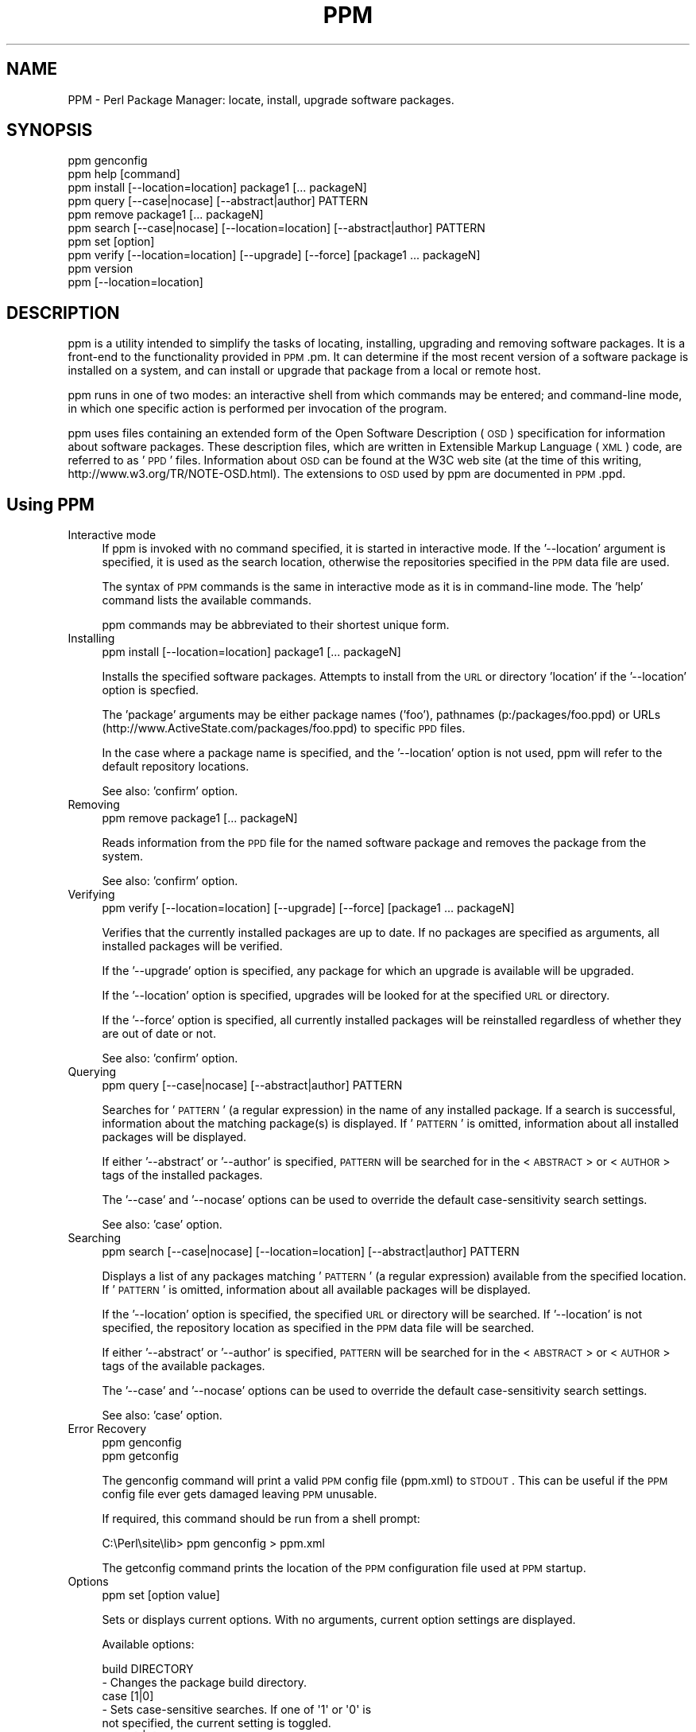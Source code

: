 .\" Automatically generated by Pod::Man 2.23 (Pod::Simple 3.14)
.\"
.\" Standard preamble:
.\" ========================================================================
.de Sp \" Vertical space (when we can't use .PP)
.if t .sp .5v
.if n .sp
..
.de Vb \" Begin verbatim text
.ft CW
.nf
.ne \\$1
..
.de Ve \" End verbatim text
.ft R
.fi
..
.\" Set up some character translations and predefined strings.  \*(-- will
.\" give an unbreakable dash, \*(PI will give pi, \*(L" will give a left
.\" double quote, and \*(R" will give a right double quote.  \*(C+ will
.\" give a nicer C++.  Capital omega is used to do unbreakable dashes and
.\" therefore won't be available.  \*(C` and \*(C' expand to `' in nroff,
.\" nothing in troff, for use with C<>.
.tr \(*W-
.ds C+ C\v'-.1v'\h'-1p'\s-2+\h'-1p'+\s0\v'.1v'\h'-1p'
.ie n \{\
.    ds -- \(*W-
.    ds PI pi
.    if (\n(.H=4u)&(1m=24u) .ds -- \(*W\h'-12u'\(*W\h'-12u'-\" diablo 10 pitch
.    if (\n(.H=4u)&(1m=20u) .ds -- \(*W\h'-12u'\(*W\h'-8u'-\"  diablo 12 pitch
.    ds L" ""
.    ds R" ""
.    ds C` ""
.    ds C' ""
'br\}
.el\{\
.    ds -- \|\(em\|
.    ds PI \(*p
.    ds L" ``
.    ds R" ''
'br\}
.\"
.\" Escape single quotes in literal strings from groff's Unicode transform.
.ie \n(.g .ds Aq \(aq
.el       .ds Aq '
.\"
.\" If the F register is turned on, we'll generate index entries on stderr for
.\" titles (.TH), headers (.SH), subsections (.SS), items (.Ip), and index
.\" entries marked with X<> in POD.  Of course, you'll have to process the
.\" output yourself in some meaningful fashion.
.ie \nF \{\
.    de IX
.    tm Index:\\$1\t\\n%\t"\\$2"
..
.    nr % 0
.    rr F
.\}
.el \{\
.    de IX
..
.\}
.\"
.\" Accent mark definitions (@(#)ms.acc 1.5 88/02/08 SMI; from UCB 4.2).
.\" Fear.  Run.  Save yourself.  No user-serviceable parts.
.    \" fudge factors for nroff and troff
.if n \{\
.    ds #H 0
.    ds #V .8m
.    ds #F .3m
.    ds #[ \f1
.    ds #] \fP
.\}
.if t \{\
.    ds #H ((1u-(\\\\n(.fu%2u))*.13m)
.    ds #V .6m
.    ds #F 0
.    ds #[ \&
.    ds #] \&
.\}
.    \" simple accents for nroff and troff
.if n \{\
.    ds ' \&
.    ds ` \&
.    ds ^ \&
.    ds , \&
.    ds ~ ~
.    ds /
.\}
.if t \{\
.    ds ' \\k:\h'-(\\n(.wu*8/10-\*(#H)'\'\h"|\\n:u"
.    ds ` \\k:\h'-(\\n(.wu*8/10-\*(#H)'\`\h'|\\n:u'
.    ds ^ \\k:\h'-(\\n(.wu*10/11-\*(#H)'^\h'|\\n:u'
.    ds , \\k:\h'-(\\n(.wu*8/10)',\h'|\\n:u'
.    ds ~ \\k:\h'-(\\n(.wu-\*(#H-.1m)'~\h'|\\n:u'
.    ds / \\k:\h'-(\\n(.wu*8/10-\*(#H)'\z\(sl\h'|\\n:u'
.\}
.    \" troff and (daisy-wheel) nroff accents
.ds : \\k:\h'-(\\n(.wu*8/10-\*(#H+.1m+\*(#F)'\v'-\*(#V'\z.\h'.2m+\*(#F'.\h'|\\n:u'\v'\*(#V'
.ds 8 \h'\*(#H'\(*b\h'-\*(#H'
.ds o \\k:\h'-(\\n(.wu+\w'\(de'u-\*(#H)/2u'\v'-.3n'\*(#[\z\(de\v'.3n'\h'|\\n:u'\*(#]
.ds d- \h'\*(#H'\(pd\h'-\w'~'u'\v'-.25m'\f2\(hy\fP\v'.25m'\h'-\*(#H'
.ds D- D\\k:\h'-\w'D'u'\v'-.11m'\z\(hy\v'.11m'\h'|\\n:u'
.ds th \*(#[\v'.3m'\s+1I\s-1\v'-.3m'\h'-(\w'I'u*2/3)'\s-1o\s+1\*(#]
.ds Th \*(#[\s+2I\s-2\h'-\w'I'u*3/5'\v'-.3m'o\v'.3m'\*(#]
.ds ae a\h'-(\w'a'u*4/10)'e
.ds Ae A\h'-(\w'A'u*4/10)'E
.    \" corrections for vroff
.if v .ds ~ \\k:\h'-(\\n(.wu*9/10-\*(#H)'\s-2\u~\d\s+2\h'|\\n:u'
.if v .ds ^ \\k:\h'-(\\n(.wu*10/11-\*(#H)'\v'-.4m'^\v'.4m'\h'|\\n:u'
.    \" for low resolution devices (crt and lpr)
.if \n(.H>23 .if \n(.V>19 \
\{\
.    ds : e
.    ds 8 ss
.    ds o a
.    ds d- d\h'-1'\(ga
.    ds D- D\h'-1'\(hy
.    ds th \o'bp'
.    ds Th \o'LP'
.    ds ae ae
.    ds Ae AE
.\}
.rm #[ #] #H #V #F C
.\" ========================================================================
.\"
.IX Title "PPM 1"
.TH PPM 1 "2002-07-06" "perl v5.12.3" "User Contributed Perl Documentation"
.\" For nroff, turn off justification.  Always turn off hyphenation; it makes
.\" way too many mistakes in technical documents.
.if n .ad l
.nh
.SH "NAME"
PPM \- Perl Package Manager: locate, install, upgrade software packages.
.SH "SYNOPSIS"
.IX Header "SYNOPSIS"
.Vb 10
\& ppm genconfig
\& ppm help [command]
\& ppm install [\-\-location=location] package1 [... packageN]
\& ppm query [\-\-case|nocase] [\-\-abstract|author] PATTERN
\& ppm remove package1 [... packageN]
\& ppm search [\-\-case|nocase] [\-\-location=location] [\-\-abstract|author] PATTERN
\& ppm set [option]
\& ppm verify [\-\-location=location] [\-\-upgrade] [\-\-force] [package1 ... packageN]
\& ppm version
\& ppm [\-\-location=location]
.Ve
.SH "DESCRIPTION"
.IX Header "DESCRIPTION"
ppm is a utility intended to simplify the tasks of locating, installing,
upgrading and removing software packages.  It is a front-end to the
functionality provided in \s-1PPM\s0.pm.  It can determine if the most recent
version of a software package is installed on a system, and can install
or upgrade that package from a local or remote host.
.PP
ppm runs in one of two modes: an interactive shell from which commands
may be entered; and command-line mode, in which one specific action is
performed per invocation of the program.
.PP
ppm uses files containing an extended form of the Open Software
Description (\s-1OSD\s0) specification for information about software packages.
These description files, which are written in Extensible Markup
Language (\s-1XML\s0) code, are referred to as '\s-1PPD\s0' files.  Information about
\&\s-1OSD\s0 can be found at the W3C web site (at the time of this writing,
http://www.w3.org/TR/NOTE\-OSD.html).  The extensions to \s-1OSD\s0 used by ppm
are documented in \s-1PPM\s0.ppd.
.SH "Using PPM"
.IX Header "Using PPM"
.IP "Interactive mode" 4
.IX Item "Interactive mode"
If ppm is invoked with no command specified, it is started in interactive
mode.  If the '\-\-location' argument is specified, it is used as the
search location, otherwise the repositories specified in the \s-1PPM\s0 data file
are used.
.Sp
The syntax of \s-1PPM\s0 commands is the same in interactive mode as it is in
command-line mode.  The 'help' command lists the available commands.
.Sp
ppm commands may be abbreviated to their shortest unique form.
.IP "Installing" 4
.IX Item "Installing"
.Vb 1
\& ppm install [\-\-location=location] package1 [... packageN]
.Ve
.Sp
Installs the specified software packages. Attempts to install from the 
\&\s-1URL\s0 or directory 'location' if the '\-\-location' option is specfied.
.Sp
The 'package' arguments may be either package names ('foo'), pathnames 
(p:/packages/foo.ppd) or URLs (http://www.ActiveState.com/packages/foo.ppd)
to specific \s-1PPD\s0 files.
.Sp
In the case where a package name is specified, and the '\-\-location'
option is not used, ppm will refer to the default repository locations.
.Sp
See also: 'confirm' option.
.IP "Removing" 4
.IX Item "Removing"
.Vb 1
\& ppm remove package1 [... packageN]
.Ve
.Sp
Reads information from the \s-1PPD\s0 file for the named software package and
removes the package from the system.
.Sp
See also: 'confirm' option.
.IP "Verifying" 4
.IX Item "Verifying"
.Vb 1
\& ppm verify [\-\-location=location] [\-\-upgrade] [\-\-force] [package1 ... packageN]
.Ve
.Sp
Verifies that the currently installed packages are up to date.  If no
packages are specified as arguments, all installed packages will be verified.
.Sp
If the '\-\-upgrade' option is specified, any package for which an upgrade 
is available will be upgraded.
.Sp
If the '\-\-location' option is specified, upgrades will be looked for at 
the specified \s-1URL\s0 or directory.
.Sp
If the '\-\-force' option is specified, all currently installed packages will 
be reinstalled regardless of whether they are out of date or not.
.Sp
See also: 'confirm' option.
.IP "Querying" 4
.IX Item "Querying"
.Vb 1
\& ppm query [\-\-case|nocase] [\-\-abstract|author] PATTERN
.Ve
.Sp
Searches for '\s-1PATTERN\s0' (a regular expression) in the name of any installed 
package.  If a search is successful, information about the matching 
package(s) is displayed.  If '\s-1PATTERN\s0' is omitted, information about
all installed packages will be displayed.
.Sp
If either '\-\-abstract' or '\-\-author' is specified, \s-1PATTERN\s0 will be 
searched for in the <\s-1ABSTRACT\s0> or <\s-1AUTHOR\s0> tags of the installed packages.
.Sp
The '\-\-case' and '\-\-nocase' options can be used to override the default
case-sensitivity search settings.
.Sp
See also: 'case' option.
.IP "Searching" 4
.IX Item "Searching"
.Vb 1
\& ppm search [\-\-case|nocase] [\-\-location=location] [\-\-abstract|author] PATTERN
.Ve
.Sp
Displays a list of any packages matching '\s-1PATTERN\s0' (a regular expression)
available from the specified location.  If '\s-1PATTERN\s0' is omitted, information 
about all available packages will be displayed.
.Sp
If the '\-\-location' option is specified, the specified \s-1URL\s0 or directory
will be searched.  If '\-\-location' is not specified, the repository location 
as specified in the \s-1PPM\s0 data file will be searched.
.Sp
If either '\-\-abstract' or '\-\-author' is specified, \s-1PATTERN\s0 will be 
searched for in the <\s-1ABSTRACT\s0> or <\s-1AUTHOR\s0> tags of the available packages.
.Sp
The '\-\-case' and '\-\-nocase' options can be used to override the default
case-sensitivity search settings.
.Sp
See also: 'case' option.
.IP "Error Recovery" 4
.IX Item "Error Recovery"
.Vb 2
\& ppm genconfig
\& ppm getconfig
.Ve
.Sp
The genconfig command will print a valid \s-1PPM\s0 config file (ppm.xml) to \s-1STDOUT\s0.
This can be useful if the \s-1PPM\s0 config file ever gets damaged leaving \s-1PPM\s0
unusable.
.Sp
If required, this command should be run from a shell prompt:
.Sp
.Vb 1
\&    C:\ePerl\esite\elib> ppm genconfig > ppm.xml
.Ve
.Sp
The getconfig command prints the location of the \s-1PPM\s0 configuration file
used at \s-1PPM\s0 startup.
.IP "Options" 4
.IX Item "Options"
.Vb 1
\& ppm set [option value]
.Ve
.Sp
Sets or displays current options.  With no arguments, current option
settings are displayed.
.Sp
Available options:
.Sp
.Vb 2
\&    build DIRECTORY
\&        \- Changes the package build directory.
\&
\&    case [1|0]
\&        \- Sets case\-sensitive searches.  If one of \*(Aq1\*(Aq or \*(Aq0\*(Aq is
\&          not specified, the current setting is toggled.
\&
\&    clean [1|0]
\&        \- Sets removal of temporary files from package\*(Aqs build 
\&          area, on successful installation of a package.  If one of
\&          \*(Aq1\*(Aq or \*(Aq0\*(Aq is not specified, the current setting is
\&          toggled.
\&
\&    confirm [1|0]
\&        \- Sets confirmation of \*(Aqinstall\*(Aq, \*(Aqremove\*(Aq and \*(Aqupgrade\*(Aq.
\&          If one of \*(Aq1\*(Aq or \*(Aq0\*(Aq is not specified, the current
\&          setting is toggled.
\&
\&    downloadstatus NUMBER
\&        \- If non\-zero, updates the download status after each NUMBER 
\&          of bytes transferred during an \*(Aqinstall\*(Aq.  This can be
\&          reassuring when installing a large package (e.g. Tk) over
\&          a low\-speed connection.
\&
\&    force_install [1|0]
\&        \- Continue installing a package even if a dependency cannot
\&          be installed.
\&
\&    more NUMBER
\&        \- Causes output to pause after NUMBER lines have been
\&          displayed.  Specifying \*(Aq0\*(Aq turns off this capability.
\&
\&    set repository \-\-remove NAME
\&        \- Removes the repository \*(AqNAME\*(Aq from the list of repositories.
\&
\&    set repository NAME LOCATION
\&        \- Adds a repository to the list of PPD repositories for this
\&          session.  \*(AqNAME\*(Aq is the name by which this repository will
\&          be referred; \*(AqLOCATION\*(Aq is a URL or directory name.
\&
\&    root DIRECTORY
\&        \- Changes the install root directory.  Packages will be
\&          installed under this new root.
\&
\&    save
\&        \- Saves the current options as default options for future
\&          sessions.
\&
\&    trace
\&        \- Tracing level\-\-default is 1, maximum is 4, 0 indicates
\&          no tracing.
\&
\&    tracefile
\&        \- File to contain tracing information, default is \*(AqPPM.LOG\*(Aq.
\&
\&    verbose [1|0]
\&        \- Display additional package information for \*(Aqquery\*(Aq and
\&          \*(Aqsearch\*(Aq commands.
.Ve
.SH "EXAMPLES"
.IX Header "EXAMPLES"
.IP "ppm" 4
.IX Item "ppm"
Starts ppm in interactive mode, using the repository locations specified
in the \s-1PPM\s0 data file.  A session might look like this:
.Sp
.Vb 7
\&    [show all available packages]
\&    PPM> search
\&    Packages available from P:\ePACKAGES:
\&    bar [2.91 ] supplies bar methods for perl5.
\&    bax [0.072] module for manipulation of bax archives.
\&    baz [1.03 ] Interface to baz library
\&    foo [2.23 ] Foo parser class
\&    
\&    [list what has already been installed]
\&    PPM> query
\&    bax [0.071] module for manipulation of bax archives.
\&    baz [1.02 ] Interface to baz library
\&    
\&    [install a package]
\&    PPM> install foo
\&    Install package foo? (y/N): y
\&    [...]
\&    
\&    [toggle confirmations]
\&    PPM> set confirm
\&    Commands will not be confirmed.
\&    
\&    [see if \*(Aqbaz\*(Aq is up\-to\-date]
\&    PPM> verify baz
\&    An upgrade to package \*(Aqbaz\*(Aq is available.
\&    
\&    [upgrade \*(Aqbaz\*(Aq]
\&    PPM> verify \-\-upgrade baz
\&    [...]
\&    
\&    [forced upgrade of \*(Aqbaz\*(Aq]
\&    PPM> verify \-\-upgrade \-\-force baz
\&    [...]
\&    
\&    [toggle case\-sensitive searches]
\&    PPM> set case
\&    Case\-sensitive searches will be performed.
\&    
\&    [display all available packages beginning with \*(Aqb\*(Aq]
\&    PPM> search ^b
\&    bar [2.91 ] supplies bar methods for perl5.
\&    bax [0.072] module for manipulation of bax archives.
\&    baz [1.03 ] Interface to baz library
\&    
\&    [search for installed packages containing \*(Aqbaz\*(Aq in the ABSTRACT tag]
\&    PPM> query \-\-abstract baz
\&    Matching packages found at P:\ePACKAGES:
\&    baz [1.03 ] Interface to baz library
\&    PPM> quit
.Ve
.IP "ppm install http://www.ActiveState.com/packages/foo.ppd" 4
.IX Item "ppm install http://www.ActiveState.com/packages/foo.ppd"
Installs the software package 'foo' based on the information in the \s-1PPD\s0
obtained from the specified \s-1URL\s0.
.IP "ppm verify \-\-upgrade foo" 4
.IX Item "ppm verify --upgrade foo"
Compares the currently installed version of the software package 'foo'
to the one available according to the \s-1PPD\s0 obtained from the location
specified for this package in the \s-1PPM\s0 data file, and upgrades
to a newer version if available.
.IP "ppm verify \-\-location=P:\ePACKAGES \-\-upgrade foo" 4
.IX Item "ppm verify --location=P:PACKAGES --upgrade foo"
Compares the currently installed version of the software package 'foo'
to the one available according to the \s-1PPD\s0 obtained from the specified
directory, and upgrades to a newer version if available.
.IP "ppm verify \-\-upgrade \-\-force" 4
.IX Item "ppm verify --upgrade --force"
Forces verification and reinstalls every installed package on the system, 
using upgrade locations specified in the \s-1PPM\s0 data file.
.IP "ppm search \-\-location=http://ppm.ActiveState.com/PPMpackages/5.6" 4
.IX Item "ppm search --location=http://ppm.ActiveState.com/PPMpackages/5.6"
Displays the packages with \s-1PPD\s0 files available at the specified location.
.IP "ppm search \-\-location=P:\ePACKAGES \-\-author ActiveState" 4
.IX Item "ppm search --location=P:PACKAGES --author ActiveState"
Searches the specified location for any package with an <\s-1AUTHOR\s0> tag
containing the string 'ActiveState'.  On a successful search, the package
name and the matching string are displayed.
.SH "ENVIRONMENT VARIABLES"
.IX Header "ENVIRONMENT VARIABLES"
.IP "HTTP_proxy" 4
.IX Item "HTTP_proxy"
If the environment variable 'HTTP_proxy' is set, then it will
be used as the address of a proxy server for accessing the Internet.
.Sp
The value should be of the form: 'http://proxy:port'.
.SH "FILES"
.IX Header "FILES"
The following files are fully described in the 'Files' section of PPM:ppm.
.IP "package.ppd" 4
.IX Item "package.ppd"
A description of a software package, in extended Open Software Description
(\s-1OSD\s0) format.  More information on this file format can be found in
PPM::ppd.
.IP "ppm.xml \- \s-1PPM\s0 data file." 4
.IX Item "ppm.xml - PPM data file."
An \s-1XML\s0 format file containing information about the local system,
specifics regarding the locations from which \s-1PPM\s0 obtains \s-1PPD\s0 files, and
the installation details for any package installed by ppm.
.Sp
This file usually resides in '[perl]/site/lib'.  If the environment 
variable '\s-1PPM_DAT\s0' is set, its value will be used as the full pathname
to a \s-1PPM\s0 data file.  If all else fails, ppm will look for a data file
in the current directory.
.SH "AUTHOR"
.IX Header "AUTHOR"
Murray Nesbitt, <\fImurray@cpan.org\fR>
.SH "CREDITS"
.IX Header "CREDITS"
.IP "\(bu" 4
The \*(L"geek-pit\*(R" at ActiveState.
.IP "\(bu" 4
Paul Kulchenko for his SOAP-Lite package, and for his enthusiastic
assistance in getting \s-1PPM\s0 to work with SOAP-Lite.
.SH "POD ERRORS"
.IX Header "POD ERRORS"
Hey! \fBThe above document had some coding errors, which are explained below:\fR
.IP "Around line 823:" 4
.IX Item "Around line 823:"
You forgot a '=back' before '=head1'

